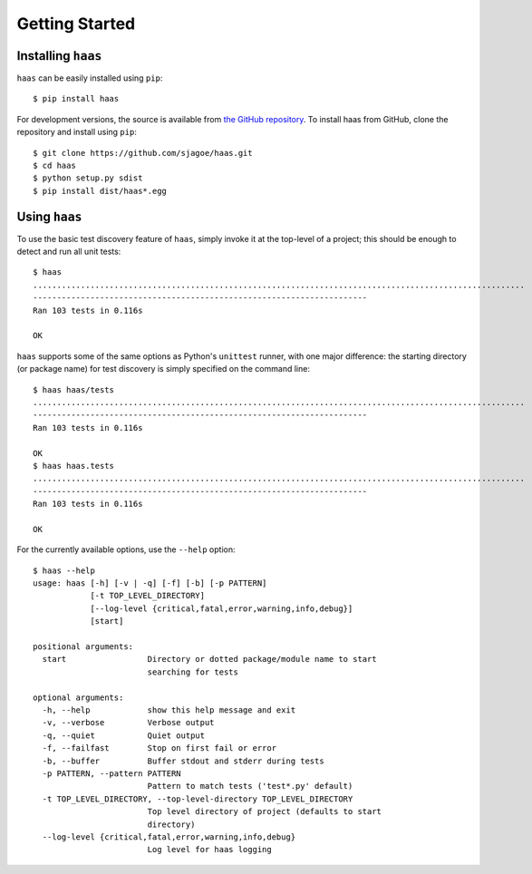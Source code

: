 Getting Started
===============


Installing ``haas``
-------------------

``haas`` can be easily installed using ``pip``::

    $ pip install haas

For development versions, the source is available from `the GitHub
repository`_.  To install haas from GitHub, clone the repository and
install using ``pip``::

    $ git clone https://github.com/sjagoe/haas.git
    $ cd haas
    $ python setup.py sdist
    $ pip install dist/haas*.egg


.. _`the GitHub repository`: https://github.com/sjagoe/haas


Using ``haas``
--------------

To use the basic test discovery feature of ``haas``, simply invoke it at
the top-level of a project; this should be enough to detect and run all
unit tests::

    $ haas
    .......................................................................................................
    ----------------------------------------------------------------------
    Ran 103 tests in 0.116s

    OK

``haas`` supports some of the same options as Python's ``unittest``
runner, with one major difference: the starting directory (or package
name) for test discovery is simply specified on the command line::

    $ haas haas/tests
    .......................................................................................................
    ----------------------------------------------------------------------
    Ran 103 tests in 0.116s

    OK
    $ haas haas.tests
    .......................................................................................................
    ----------------------------------------------------------------------
    Ran 103 tests in 0.116s

    OK


For the currently available options, use the ``--help`` option::

    $ haas --help
    usage: haas [-h] [-v | -q] [-f] [-b] [-p PATTERN]
                [-t TOP_LEVEL_DIRECTORY]
                [--log-level {critical,fatal,error,warning,info,debug}]
                [start]

    positional arguments:
      start                 Directory or dotted package/module name to start
                            searching for tests

    optional arguments:
      -h, --help            show this help message and exit
      -v, --verbose         Verbose output
      -q, --quiet           Quiet output
      -f, --failfast        Stop on first fail or error
      -b, --buffer          Buffer stdout and stderr during tests
      -p PATTERN, --pattern PATTERN
                            Pattern to match tests ('test*.py' default)
      -t TOP_LEVEL_DIRECTORY, --top-level-directory TOP_LEVEL_DIRECTORY
                            Top level directory of project (defaults to start
                            directory)
      --log-level {critical,fatal,error,warning,info,debug}
                            Log level for haas logging
